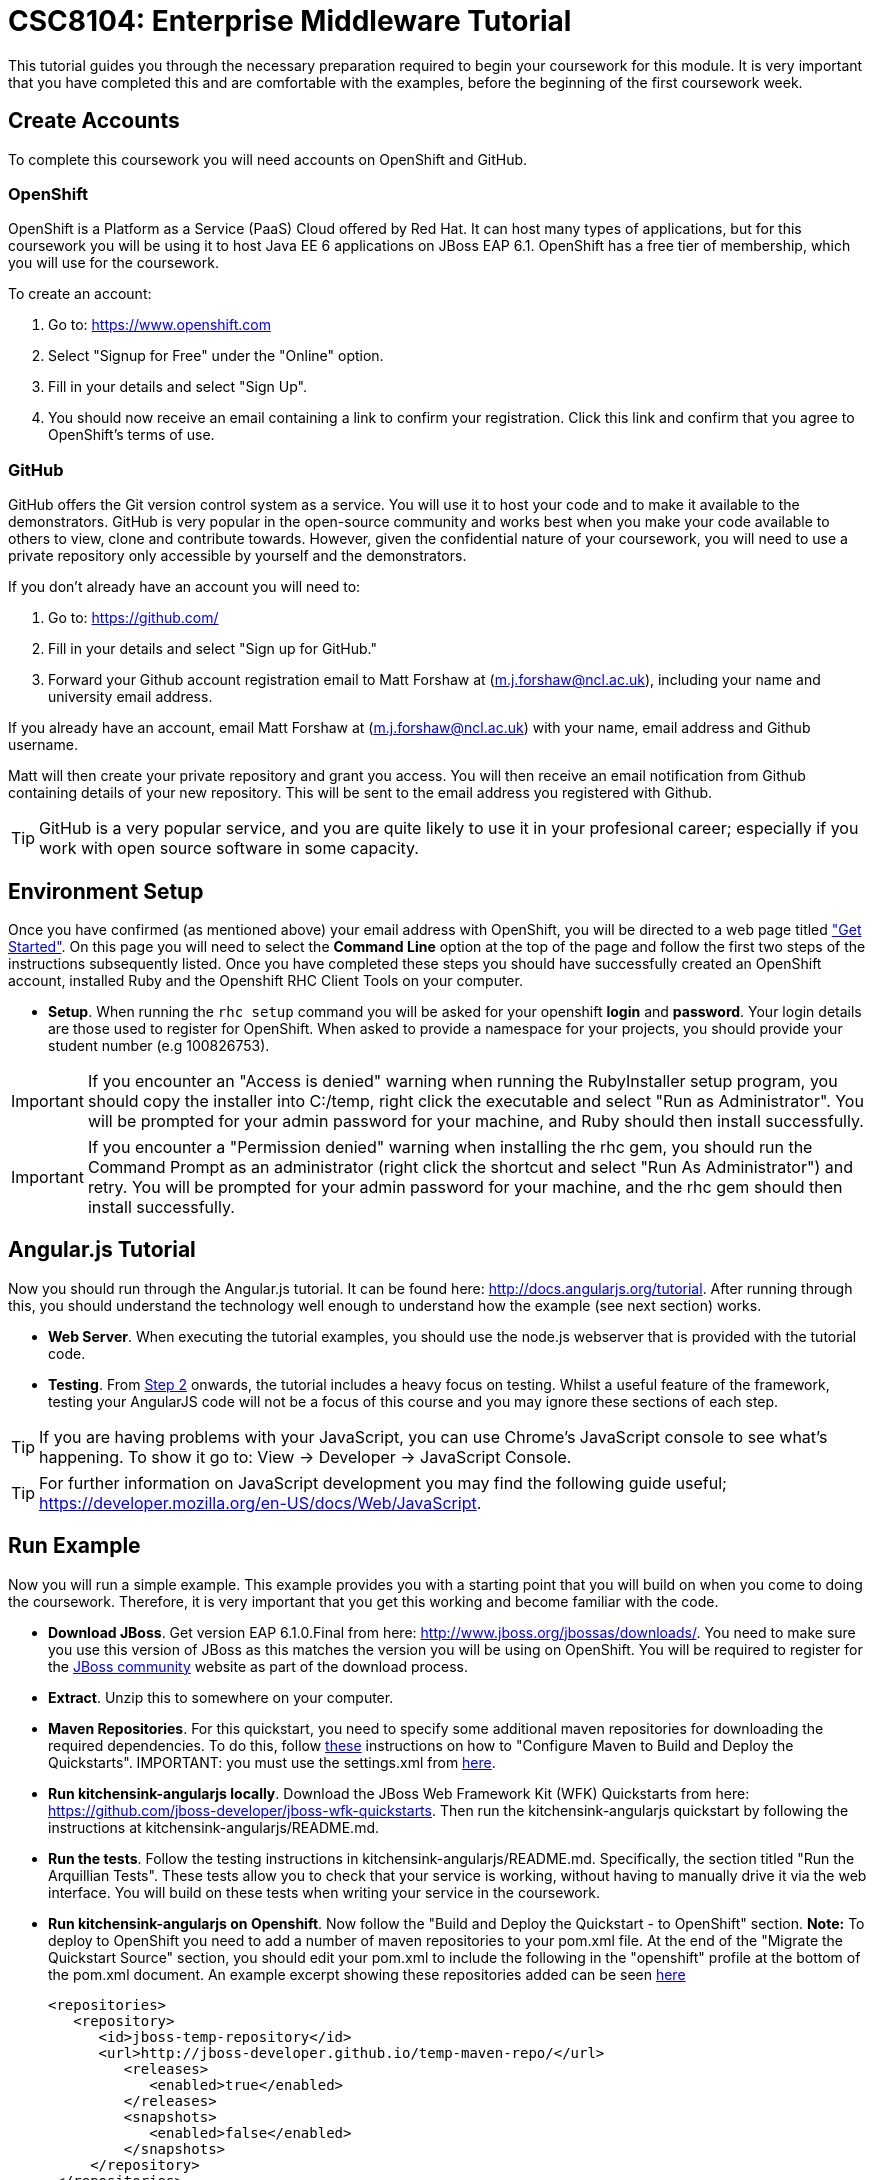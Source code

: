 = CSC8104: Enterprise Middleware Tutorial

This tutorial guides you through the necessary preparation required to begin your coursework for this module. It is very important that you have completed this and are comfortable with the examples, before the beginning of the first coursework week.

== Create Accounts
To complete this coursework you will need accounts on OpenShift and GitHub.

=== OpenShift
OpenShift is a Platform as a Service (PaaS) Cloud offered by Red Hat. It can host many types of applications, but for this coursework you will be using it to host Java EE 6 applications on JBoss EAP 6.1. OpenShift has a free tier of membership, which you will use for the coursework. 

To create an account:

. Go to: https://www.openshift.com
. Select "Signup for Free" under the "Online" option.
. Fill in your details and select "Sign Up".
. You should now receive an email containing a link to confirm your registration.  Click this link and confirm that you agree to OpenShift's terms of use.  

=== GitHub
GitHub offers the Git version control system as a service. You will use it to host your code and to make it available to the demonstrators. GitHub is very popular in the open-source community and works best when you make your code available to others to view, clone and contribute towards. However, given the confidential nature of your coursework, you will need to use a private repository only accessible by yourself and the demonstrators.

If you don't already have an account you will need to:

1. Go to: https://github.com/
2. Fill in your details and select "Sign up for GitHub."
3. Forward your Github account registration email to Matt Forshaw at (m.j.forshaw@ncl.ac.uk), including your name and university email address.

If you already have an account, email Matt Forshaw at (m.j.forshaw@ncl.ac.uk) with your name, email address and Github username. 

Matt will then create your private repository and grant you access. You will then receive an email notification from Github containing details of your new repository. This will be sent to the email address you registered with Github.

TIP: GitHub is a very popular service, and you are quite likely to use it in your profesional career; especially if you work with open source software in some capacity. 

== Environment Setup

Once you have confirmed (as mentioned above) your email address with OpenShift, you will be directed to a web page titled https://www.openshift.com/get-started["Get Started"]. On this page you will need to select the *Command Line* option at the top of the page and follow the first two steps of the instructions subsequently listed. Once you have completed these steps you should have successfully created an OpenShift account, installed Ruby and the Openshift RHC Client Tools on your computer.

* *Setup*. When running the `rhc setup` command you will be asked for your openshift *login* and *password*. Your login details are those used to register for OpenShift. When asked to provide a namespace for your projects, you should provide your student number (e.g 100826753). 

IMPORTANT: If you encounter an "Access is denied" warning when running the RubyInstaller setup program, you should copy the installer into C:/temp, right click the executable and select "Run as Administrator". You will be prompted for your admin password for your machine, and Ruby should then install successfully.

IMPORTANT: If you encounter a "Permission denied" warning when installing the rhc gem, you should run the Command Prompt as an administrator (right click the shortcut and select "Run As Administrator") and retry. You will be prompted for your admin password for your machine, and the rhc gem should then install successfully.

== Angular.js Tutorial

Now you should run through the Angular.js tutorial. It can be found here: http://docs.angularjs.org/tutorial. After running through this, you should understand the technology well enough to understand how the example (see next section) works.

* *Web Server*. When executing the tutorial examples, you should use the node.js webserver that is provided with the tutorial code.

* *Testing*. From http://docs.angularjs.org/tutorial/step_02[Step 2] onwards, the tutorial includes a heavy focus on testing. Whilst a useful feature of the framework, testing your AngularJS code will not be a focus of this course and you may ignore these sections of each step.

TIP: If you are having problems with your JavaScript, you can use Chrome's JavaScript console to see what's happening. To show it go to: View -> Developer -> JavaScript Console.

TIP: For further information on JavaScript development you may find the following guide useful; https://developer.mozilla.org/en-US/docs/Web/JavaScript.

== Run Example
Now you will run a simple example. This example provides you with a starting point that you will build on when you come to doing the coursework. Therefore, it is very important that you get this working and become familiar with the code.

* *Download JBoss*. Get version EAP 6.1.0.Final from here: http://www.jboss.org/jbossas/downloads/. You need to make sure you use this version of JBoss as this matches the version you will be using on OpenShift. You will be required to register for the https://community.jboss.org/[JBoss community] website as part of the download process.
* *Extract*. Unzip this to somewhere on your computer.
* *Maven Repositories*. For this quickstart, you need to specify some additional maven repositories for downloading the required dependencies. To do this, follow https://github.com/jboss-developer/jboss-wfk-quickstarts/blob/master/README.md#configure-maven-to-build-and-deploy-the-quickstarts[these] instructions on how to "Configure Maven to Build and Deploy the Quickstarts". IMPORTANT: you must use the settings.xml from https://github.com/NewcastleComputingScience/csc8104-assignment/blob/master/settings.xml[here].
* *Run kitchensink-angularjs locally*. Download the JBoss Web Framework Kit (WFK) Quickstarts from here: https://github.com/jboss-developer/jboss-wfk-quickstarts. Then run the kitchensink-angularjs quickstart by following the instructions at kitchensink-angularjs/README.md.
* *Run the tests*. Follow the testing instructions in kitchensink-angularjs/README.md. Specifically, the section titled "Run the Arquillian Tests". These tests allow you to check that your service is working, without having to manually drive it via the web interface. You will build on these tests when writing your service in the coursework.
* *Run kitchensink-angularjs on Openshift*. Now follow the "Build and Deploy the Quickstart - to OpenShift" section. *Note:* To deploy to OpenShift you need to add a number of maven repositories to your pom.xml file. At the end of the "Migrate the Quickstart Source" section, you should edit your pom.xml to include the following in the "openshift" profile at the bottom of the pom.xml document. An example excerpt showing these repositories added can be seen https://github.com/NewcastleComputingScience/csc8104-assignment/blob/master/updatedexcerpt_pom.xml[here]

   <repositories>
      <repository>
         <id>jboss-temp-repository</id>
         <url>http://jboss-developer.github.io/temp-maven-repo/</url>
            <releases>
               <enabled>true</enabled>
            </releases>
            <snapshots>
               <enabled>false</enabled>
            </snapshots>
        </repository>
    </repositories>
    <pluginRepositories>
        <pluginRepository>
            <id>jboss-temp-plugin-repository</id>
            <url>http://jboss-developer.github.io/temp-maven-repo/</url>
            <releases>
                <enabled>true</enabled>
            </releases>
            <snapshots>
                <enabled>false</enabled>
            </snapshots>
        </pluginRepository>
    </pluginRepositories>

== Eclipse Setup
If you want to use Eclipse to edit the kitchensink-angularjs example (and your coursework), you must follow these steps:

. *Install m2eclipse*. Google "Install m2eclipse <your Eclipse version>". Note: the procedure differs between eclipse versions
. *Import the maven project into eclipse*. https://docs.jboss.org/author/display/AS7/Importing+the+quickstarts+into+Eclipse

== Working with Git
You will be using Git in the coursework for regular checkpoint and backup of your code to GitHub. You will also use Git to deploy new versions of your application to OpenShift. This section will show you how to create a copy of the 'kitchensik-angularjs' example, ready fo you to extend in the coursework, and also how to push the code to GitHub and OpenShift.

* Build on top of the kitchensink-angularjs example, by moving your clone of the OpenShift git repository at kitchensink-angularjs/kitchensinkangularjs to some other location on your disk, where you want to develop your coursework submission.
* Now you need to be able to push your code to your git repository on GitHub. To do this, you will need the url of the repository created by Matt on your earlier request. 

    git remote add github https://github.com/NewcastleComputingScience/<YOUR ID>.git
    git push github master -f
    
WARNING: The -f flag for git push should not be used after this initial setup. Doing so may result in the loss of commits in the remote repository.
    
* When you work with Git there are often files you wish for Git to ignore and exclude from your repository. These may include confidential data or files generated by your IDE. This is achieved using a .gitignore file which specifies the files and/or directories you wish to exclude. We suggest you use the .gitignore file provided in this csc8104-assignment repository. Copy this file into your repository and commit the file using the following commands.

   git add .gitignore
   git commit -m 'Adding .gitignore file.'
    
TIP: If you are new to Git, you should read Pro Git.  Chapters 1-3 should cover all the functionality required for this coursework.  Available at: http://git-scm.com/book
    
== Viewing your datasource
During development of your application you may find it very useful to be able to inspect the contents of your database. To do this you will use h2console, which is provided as part of the quickstarts.

=== Deploying h2console

Obtain the `h2console.war` file from here: https://github.com/jboss-developer/jboss-eap-quickstarts/tree/master/h2-console and copy it into the "deployments" directory of your repository.

Add this file to your git repository, commit and push.

    git add deployments/h2console.war
    git commit -m 'h2console.war first commit'
    git push

=== Accessing h2console
You can access the console at http://<yourdomainname>.rhcloud.com/h2console.

To log into the datasource for your application, use the following details.

    Driver Class: javax.naming.InitialContext
    JDBC URL: Your JDBC URL is available in your persistence.xml file, and can be found between the <jta-data-source> tags e.g. java:jboss/datasources/KitchensinkAngularJSQuickstartDS
    Username: sa
    Passowrd: sa

. Click "Test Connection" and if these details are correct you will see "Test successful".

. Press "Connect" to view the contents of the datasource.

TIP: Your persistence.xml is the configuration file used to specify the connection details to your database. Your persistence.xml file can be found in src/main/resources/META-INF.


== Course Demonstrator Profiles

*Dr Paul Robinson* is a Senior Software Engineer at Red Hat and a Visiting Research Fellow at the University. Paul develops software for the JBoss application server and in particular for the Transaction Service component. Paul has lead the Enterprise Distributed Computing coursework for 9 years. He also supervises students for their Masters dissertation through industrial placements at Red Hat.

*Matt Forshaw* is a fourth year PhD student at Newcastle University. After completing his BSc and MSc ITEC (with Distinction) at Newcastle University, Matt has demonstrated and assessed on CSC8104 for the past four years. Matt is a member of the Systems research group investigating energy efficient operating policies for large computing environments. He also supervises student research projects and dissertations in the areas of energy-efficiency and green computing.

*Becky Simmonds* is a third year PhD student researching into Twitter analysis using online and offline techniques. She demonstrated on CSC8104 the last two years and completed it herself the year before. Becky demonstrates on other modules and helps supervise a final year dissertation.

*Ryan Emerson* is a third year PhD student who has studied at Newcastle University since 2007. Ryan graduated with a 2:1 BSc (Hons) in Computer Science in 2010 and obtained his Masters (ITEC) with Distinction in 2011. Currently Ryan is part of the Systems research group conducting research into probabilistic atomic broadcast protocols.

*Hugo Firth* is a first year PhD student with the Systems research group. Studying at Newcastle University since 2010, Hugo graduated with a BSc in Computer Science (1st Class) earlier this year. Since 2009 Hugo has offered freelance development services, providing API-centric web development to clients ranging from Web hosts to Game developers; he has recently completed a number of projects using AngularJS.


== Finally
Demonstrators will be available in your cluster rooms during all practical sessions. You should go and see them if you are having any difficulties. This includes understanding what you have to do.

Discussion Boards will also be available for CSC8104 in Blackboard (http://bb.ncl.ac.uk). You may post any questions about the tutorial or coursework assignment here, and the discussion boards will be monitored by Course Demonstrators. Before posting you should use the discussion boards' search facilities to see if somebody has already encountered the same problem.

TIP: If you see a question on the discussion boards you know how to answer, we strongly encourage you to assist your colleagues!


== Allocation List

[options="header"]
|=====
| Student name | Student number | Service
|	Anirudh Agarwal	|	130626361	|	Taxi
|	Kyriaki Argyrou	|	93733306	|	Hotel
|	Simon Bain	|	130607267	|	Flight
|	Richard J.D. Bone	|	130587305	|	Taxi
|	James R. Brealey	|	130489331	|	Hotel
|	Anders L. Breilid	|	130607717	|	Flight
|	Ibrahim El-sanosi	|	69156546	|	Taxi
|	Ibragim Gapuraev	|	130544179	|	Hotel
|	Jiapeng Guo	|	130011947	|	Flight
|	Yifei Jia	|	130128968	|	Taxi
|	Wenqi Jin	|	130008637	|	Hotel
|	David Jones	|	101642075	|	Flight
|	Omar R. Khurshid	|	130526256	|	Taxi
|	Jaydip P. Kulkarni	|	130446840	|	Hotel
|	Jie Lan	|	130192291	|	Flight
|	Fanchen Li	|	130534516	|	Taxi
|	Mingyang Li	|	130043041	|	Hotel
|	Zequn Li	|	130254496	|	Flight
|	Yang Lu	|	120190658	|	Taxi
|	Eyad A.M. Marei	|	130618377	|	Hotel
|	Yuan Miao	|	120359749	|	Flight
|	Saleh Mohamed	|	103543457	|	Taxi
|	Thai H. Nguyen	|	120315848	|	Hotel
|	Niu Niu	|	130185592	|	Flight
|	Ashish Patil	|	130536325	|	Taxi
|	Sean J.M. Simpson	|	104792416	|	Hotel
|	Xin Wen	|	130120939	|	Flight
|   Marvin Wereko | 101013758 | Taxi
|=====

IMPORTANT: If your name does not appear in the allocation list please contact Matt Forshaw at m.j.forshaw@ncl.ac.uk as soon as possible (prior to the first practical session) and you will be assigned a service type and a private GitHub repository.

